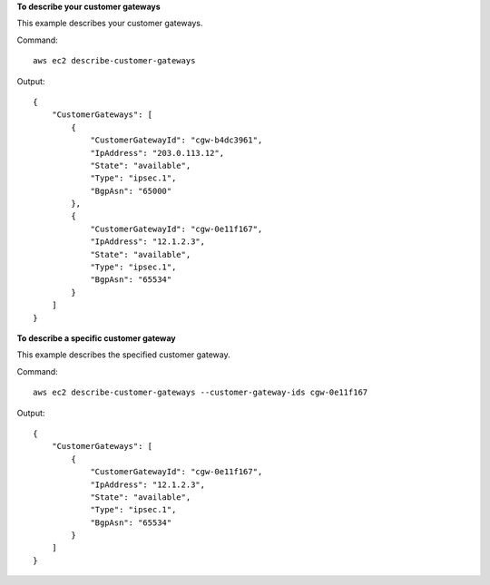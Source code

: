 **To describe your customer gateways**

This example describes your customer gateways.

Command::

  aws ec2 describe-customer-gateways 

Output::

  {
      "CustomerGateways": [
          {
              "CustomerGatewayId": "cgw-b4dc3961",
              "IpAddress": "203.0.113.12",
              "State": "available",
              "Type": "ipsec.1",
              "BgpAsn": "65000"
          },
          {
              "CustomerGatewayId": "cgw-0e11f167",
              "IpAddress": "12.1.2.3",
              "State": "available",
              "Type": "ipsec.1",
              "BgpAsn": "65534"
          }
      ]  
  }
  
**To describe a specific customer gateway**

This example describes the specified customer gateway.

Command::

  aws ec2 describe-customer-gateways --customer-gateway-ids cgw-0e11f167

Output::

  {
      "CustomerGateways": [
          {
              "CustomerGatewayId": "cgw-0e11f167",
              "IpAddress": "12.1.2.3",
              "State": "available",
              "Type": "ipsec.1",
              "BgpAsn": "65534"
          }
      ]  
  }  